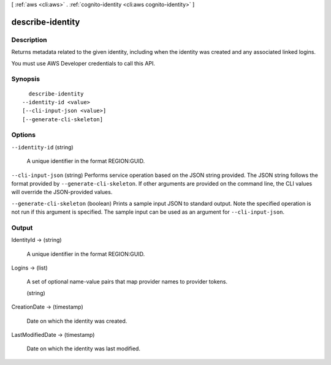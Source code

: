 [ :ref:`aws <cli:aws>` . :ref:`cognito-identity <cli:aws cognito-identity>` ]

.. _cli:aws cognito-identity describe-identity:


*****************
describe-identity
*****************



===========
Description
===========



Returns metadata related to the given identity, including when the identity was created and any associated linked logins.

 

You must use AWS Developer credentials to call this API.



========
Synopsis
========

::

    describe-identity
  --identity-id <value>
  [--cli-input-json <value>]
  [--generate-cli-skeleton]




=======
Options
=======

``--identity-id`` (string)


  A unique identifier in the format REGION:GUID.

  

``--cli-input-json`` (string)
Performs service operation based on the JSON string provided. The JSON string follows the format provided by ``--generate-cli-skeleton``. If other arguments are provided on the command line, the CLI values will override the JSON-provided values.

``--generate-cli-skeleton`` (boolean)
Prints a sample input JSON to standard output. Note the specified operation is not run if this argument is specified. The sample input can be used as an argument for ``--cli-input-json``.



======
Output
======

IdentityId -> (string)

  A unique identifier in the format REGION:GUID.

  

Logins -> (list)

  A set of optional name-value pairs that map provider names to provider tokens.

  (string)

    

    

  

CreationDate -> (timestamp)

  

  Date on which the identity was created.

  

  

LastModifiedDate -> (timestamp)

  

  Date on which the identity was last modified.

  

  


